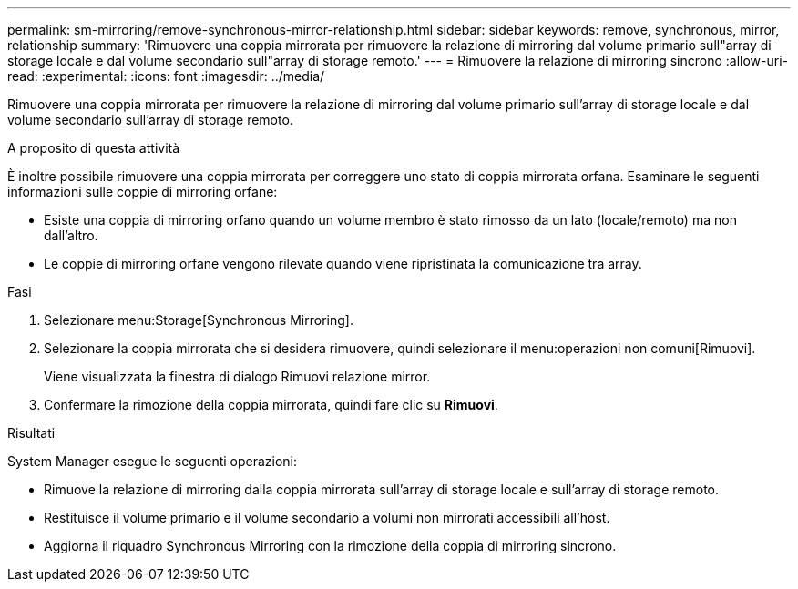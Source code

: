---
permalink: sm-mirroring/remove-synchronous-mirror-relationship.html 
sidebar: sidebar 
keywords: remove, synchronous, mirror, relationship 
summary: 'Rimuovere una coppia mirrorata per rimuovere la relazione di mirroring dal volume primario sull"array di storage locale e dal volume secondario sull"array di storage remoto.' 
---
= Rimuovere la relazione di mirroring sincrono
:allow-uri-read: 
:experimental: 
:icons: font
:imagesdir: ../media/


[role="lead"]
Rimuovere una coppia mirrorata per rimuovere la relazione di mirroring dal volume primario sull'array di storage locale e dal volume secondario sull'array di storage remoto.

.A proposito di questa attività
È inoltre possibile rimuovere una coppia mirrorata per correggere uno stato di coppia mirrorata orfana. Esaminare le seguenti informazioni sulle coppie di mirroring orfane:

* Esiste una coppia di mirroring orfano quando un volume membro è stato rimosso da un lato (locale/remoto) ma non dall'altro.
* Le coppie di mirroring orfane vengono rilevate quando viene ripristinata la comunicazione tra array.


.Fasi
. Selezionare menu:Storage[Synchronous Mirroring].
. Selezionare la coppia mirrorata che si desidera rimuovere, quindi selezionare il menu:operazioni non comuni[Rimuovi].
+
Viene visualizzata la finestra di dialogo Rimuovi relazione mirror.

. Confermare la rimozione della coppia mirrorata, quindi fare clic su *Rimuovi*.


.Risultati
System Manager esegue le seguenti operazioni:

* Rimuove la relazione di mirroring dalla coppia mirrorata sull'array di storage locale e sull'array di storage remoto.
* Restituisce il volume primario e il volume secondario a volumi non mirrorati accessibili all'host.
* Aggiorna il riquadro Synchronous Mirroring con la rimozione della coppia di mirroring sincrono.

